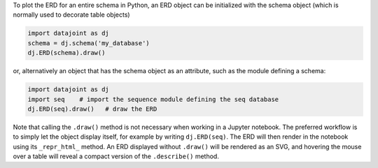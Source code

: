 
To plot the ERD for an entire schema in Python, an ERD object can be initialized with the schema object (which is normally used to decorate table objects)

.. code-block:: python

    import datajoint as dj
    schema = dj.schema('my_database')
    dj.ERD(schema).draw()

or, alternatively an object that has the schema object as an attribute, such as the module defining a schema:

.. code-block:: python

    import datajoint as dj
    import seq    # import the sequence module defining the seq database
    dj.ERD(seq).draw()   # draw the ERD

Note that calling the ``.draw()`` method is not necessary when working in a Jupyter notebook.
The preferred workflow is to simply let the object display itself, for example by writing ``dj.ERD(seq)``.
The ERD will then render in the notebook using its ``_repr_html_`` method.
An ERD displayed without ``.draw()`` will be rendered as an SVG, and hovering the mouse over a table will reveal a compact version of the ``.describe()`` method.
